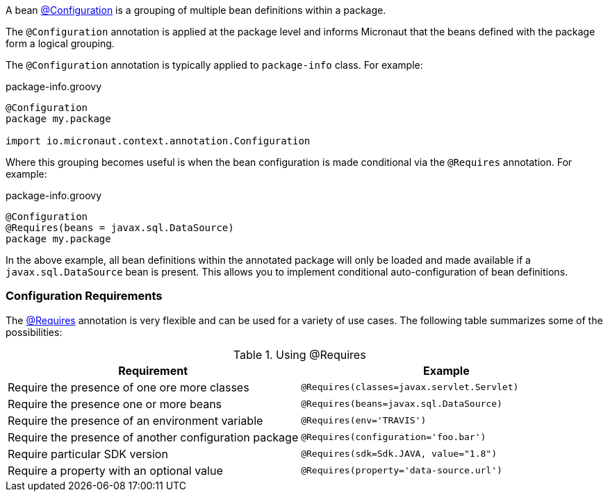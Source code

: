 A bean link:{api}/io/micronaut/context/annotation/Configuration.html[@Configuration] is a grouping of multiple bean definitions within a package.

The `@Configuration` annotation is applied at the package level and informs Micronaut that the beans defined with the package form a logical grouping.

The `@Configuration` annotation is typically applied to `package-info` class. For example:

.package-info.groovy
[source,groovy]
----
@Configuration
package my.package

import io.micronaut.context.annotation.Configuration
----

Where this grouping becomes useful is when the bean configuration is made conditional via the `@Requires` annotation. For example:

.package-info.groovy
[source,groovy]
----
@Configuration
@Requires(beans = javax.sql.DataSource)
package my.package
----

In the above example, all bean definitions within the annotated package will only be loaded and made available if a `javax.sql.DataSource` bean is present. This allows you to implement conditional auto-configuration of bean definitions.

=== Configuration Requirements

The link:{api}/io/micronaut/context/annotation/Requires.html[@Requires] annotation is very flexible and can be used for a variety of use cases. The following table summarizes some of the possibilities:


.Using @Requires
|===
|Requirement | Example

|Require the presence of one ore more classes
|`@Requires(classes=javax.servlet.Servlet)`

|Require the presence one or more beans
|`@Requires(beans=javax.sql.DataSource)`

|Require the presence of an environment variable
|`@Requires(env='TRAVIS')`

|Require the presence of another configuration package
|`@Requires(configuration='foo.bar')`

|Require particular SDK version
|`@Requires(sdk=Sdk.JAVA, value="1.8")`

|Require a property with an optional value
|`@Requires(property='data-source.url')`
|===

